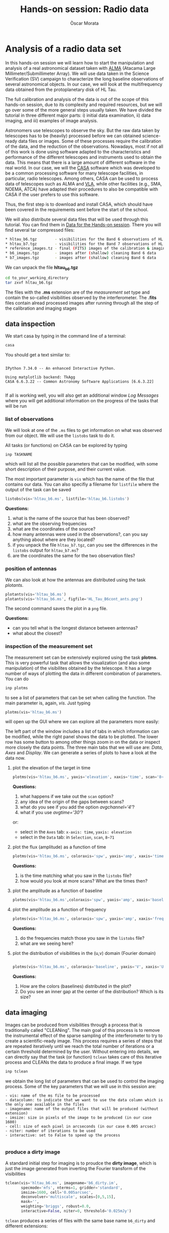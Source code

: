 #+TITLE: Hands-on session: Radio data 
#+AUTHOR: Òscar Morata
#+OPTIONS: toc:nil

* Analysis of a radio data set

In this hands-on session we will learn how to start the manipulation and analysis of a real astronomical dataset taken with [[https://www.almaobservatory.org/en/home/][ALMA]] (Atacama Large Millimeter/Submillimeter Array). We will use data taken in the Science Verification (SV) campaign to characterize the long baseline observations of several astronomical objects. In our case, we will look at the multifrequency data obtained from the protoplanetary disk of HL Tau.

The full calibration and analysis of the data is out of the scope of this hands-on session, due to its complexity and required resources, but we will go over some of the more general steps usually taken. We have divided the tutorial in three different major parts: i) initial data examination, ii) data imaging, and iii) examples of image analysis.

Astronomers use telescopes to observe the sky. But the raw data taken by telescopes has to be (heavily) processed before we can obtained science-ready data files or images. Some of these processes require the calibration of the data, and the reduction of the observations. Nowadays, most if not all of this work is done using software adapted to the characteristics and performance of the different telescopes and instruments used to obtain the data. This means that there is a large amount of different software in the real world. In our case, we will the [[https://casa.nrao.edu/][CASA]] software which was developed to be a common processing software for many telescope facilities, in particular, radio telescopes. Among others, CASA can be used to process data of telescopes such as ALMA and [[https://public.nrao.edu/telescopes/vla/][VLA]], while other facilities (e.g., SMA, NOEMA, ATCA) have adapted their procedures to also be compatible with CASA if the user prefers to use this software.

Thus, the first step is to download and install CASA, which should have been covered in the requirements sent before the start of the school.

We will also distribute several data files that will be used through this tutorial. You can find them in [[https://saco.csic.es/s/W63RCGq6r2TfmEm][Data for the Hands-on session]]. There you will find several tar compressed files:

#+begin_src bash
  * hltau_b6.tgz        - visibilities for the Band 6 observations of HL Tau
  * hltau_b7.tgz        - visibilities for the Band 7 observations of HL Tau
  * reference_images.tz - final (FITS) images of the calibration & imaging pipeline
  * b6_images.tgz       - images after (shallow) cleaning Band 6 data
  * b7_images.tgz       - images after (shallow) cleaning Band 6 data
#+end_src

We can unpack the file *hltau_b6.tgz*
#+begin_src bash
  cd to_your_working_directory
  tar zxvf hltau_b6.tgz
#+end_src


The files with the *.ms* extension are of the /measurement set/ type and contain the so-called visibilities observed by the interferometer. The *.fits* files contain alread processed images after running through all the step of the calibration and imaging stages

  
** data inspection

We start casa by typing in the command line of a terminal:
#+begin_src bash
  casa
#+end_src

You should get a text similar to:
#+begin_src

IPython 7.34.0 -- An enhanced Interactive Python.

Using matplotlib backend: TkAgg
CASA 6.6.3.22 -- Common Astronomy Software Applications [6.6.3.22]

#+end_src

If all is working well, you will also get an additional window /Log Messages/ where you will get additional information on the progress of the tasks that
will be run

*** list of observations
We will look at one of the =.ms= files to get information on what was observed from our object. We will use the =listobs= task to do it.

All tasks (or functions) on CASA can be explored by typing
#+begin_src bash
  inp TASKNAME
#+end_src

which will list all the possible parameters that can be modified, with some short description of their purpose, and their current value.

The most important parameter is =vis= which has the name of the file that contains our data. You can also specifiy a filename for =listfile= where the output of the task can be saved

#+begin_src python
  listobs(vis='hltau_b6.ms', listfile='hltau_b6.listobs')
#+end_src

*Questions:*
 1. what is the name of the source that has been observed?
 2. what are the observing frequencies
 3. what are the coordinates of the source?
 4. how many antennas were used in the observations?, can you say anything about where are they located?
 5. if you unpack the file =hltau_b7.tgz=, can you see the differences in the =listobs= output for =hltau_b7.ms=?
 6. are the coordinates the same for the two observation files?

*** position of antennas   
We can also look at how the antennas are distributed using the task /plotants/.
 
#+begin_src python
  plotants(vis='hltau_b6.ms')
  plotants(vis='hltau_b6.ms', figfile='HL_Tau_B6cont_ants.png')
#+end_src

The second command saves the plot in a =png= file.

*Questions:*
- can you tell what is the longest distance between antennas?
- what about the closest?

*** inspection of the measurement set

The measurement set can be extensively explored using the task *plotms*. This is very powerful task that allows the visualization (and also some manipulation) of the visibilites obtained by the telescope. It has a large number of ways of plotting the data in different combination of parameters. You can do
#+begin_src bash
  inp plotms
#+end_src
to see a list of parameters that can be set when calling the function. The main parameter is, again, /vis/. Just typing
#+begin_src python
  plotms(vis='hltau_b6.ms')
#+end_src

will open up the GUI where we can explore all the parameters more easily:
[[./plotms_example.png]]

The left part of the window includes a list of tabs in which information can be modified, while the right panel shows the data to be plotted. The lower row has some button to among other things zoom in on the data or inspect more closely the data points. The three main tabs that we will use are: /Data/, /Axes/ and /Display/. We can generate a series of plots to have a look at the data now.

**** plot the elevation of the target in time


#+begin_src python
    plotms(vis='hltau_b6.ms', yaxis='elevation', xaxis='time', scan='8~71', coloraxis='spw')
#+end_src

*Questions:*
1. what happens if we take out the =scan= option?
2. any idea of the origin of the gaps between scans?
3. what do you see if you add the option /avgchannel='4'/?
4. what if you use /avgtime='30'/?
or:
- select in the =Axes= tab: =x-axis: time=, =yaxis: elevation=
- select in the =Data= tab: in =Selection=, =scan=, =8~71=


**** plot the flux (amplitude) as a function of time
  
#+begin_src python
  plotms(vis='hltau_b6.ms', coloraxis='spw', yaxis='amp', xaxis='time', avgchannel='4', avgtime='10', scan='8~71')    
#+end_src

*Questions:*
1. is the time matching what you saw in the =listobs= file?
2. how would you look at more scans? What are the times then?
  
**** plot the amplitude as a function of baseline
#+begin_src python
  plotms(vis='hltau_b6.ms',coloraxis='spw', yaxis='amp', xaxis='baseline', scan='8~71', avgchannel='4')
#+end_src


**** plot the amplitude as a function of frequency
#+begin_src python
  plotms(vis='hltau_b6.ms', coloraxis='spw', yaxis='amp', xaxis='freq', avgtime='30', scan='8~71')    
#+end_src

*Questions:*
1. do the frequencies match those you saw in the =listobs= file?
2. what are we seeing here?

**** plot the distribution of visibilities in the (u,v) domain (Fourier domain)

#+begin_src python

  plotms(vis='hltau_b6.ms', coloraxis='baseline', yaxis='V', xaxis='U', avgtime='300')
  
#+end_src

*Questions:*
1. How are the colors (baselines) distributed in the plot?
2. Do you see an inner gap at the center of the distribution? Which is its size?

** data imaging

Images can be produced from visibilities through a process that is traditionally called "CLEANing". The main goal of this process is to remove the instrumental effect of the sparse sampling of the interferometer to try to create a scientific-ready image. This process requires a series of steps that are repeated iteratively until we reach the total number of iterations or a certain threshold determined by the user. Without entering into details, we can directly say that the task (or function) =tclean= takes care of this iterative process and CLEANs the data to produce a final image. If we type
#+begin_src python
  inp tclean
#+end_src
we obtain the long list of parameters that can be used to control the imaging process. Some of the key parameters that we will use in this session are:
#+begin_src text
    - vis: name of the ms file to be processed
    - datacolumn: to indicate that we want to use the data column which is the only one available in the files
    - imagename: name of the output files that will be produced (without extension)
    - imsize: size in pixels of the image to be produced (in our case 1600)
    - cell: size of each pixel in arcseconds (in our case 0.005 arcsec)
    - niter: number of iterations to be used
    - interactive: set to False to speed up the process
  
#+end_src

*** produce a dirty image
A standard initial step for imaging is to proudce the *dirty image*, which is just the image generated from inverting the Fourier transform of the visibilities

#+begin_src python
  tclean(vis='hltau_b6.ms', imagename='b6_dirty.im',
         specmode='mfs', nterms=1, gridder='standard',
         imsize=1600, cell='0.005arcsec',
         deconvolver='multiscale', scales=[0,5,15],
         mask='',
         weighting='briggs', robust=0.0,
         interactive=False, niter=0, threshold='0.025mJy')
#+end_src

=tclean= produces a series of files with the same base name =b6_dirty= and different extensions:
#+begin_src bash
  - .image: final image
  - .residual: residual containing the flux emission not yet CLEANed
  - .psf: with the shape of the PSF of our observations
  - .pb: with the shape of the primary beam
#+end_src

There are different ways to look at the resulting image, we can use CARTA or the task =imview=
#+begin_src python
  imview
#+end_src
It will open a GUI window, where we can select our image (as a raster file) and open it.

[[./imview_example.png]]

*** produce a CLEANed image

We can produce a better quality image increasing the number of iterations for the CLEAN process

#+begin_src python
  tclean(vis='hltau_b6.ms', imagename='b6_image',
         specmode='mfs', nterms=1, gridder='standard',
         imsize=1600, cell='0.005arcsec',
         deconvolver='multiscale', scales=[0,5,15],
         mask='first-mask.crtf', usemask='user', 
         weighting='briggs', robust=0.0,
         interactive=False, niter=5000, threshold='0.025mJy')
#+end_src

Open up the new image file with =imview= and take a look.

[[./imview_file.png]]

*Questions:*
- Do you see any differences compared to the dirty image?
- Take a look at the =.residual= file. What do you see?


Finally, we can also export our image to a FITS file using =exportfits=
#+begin_src python
  # Produce a final fits image
  exportfits('b6_image.image','HLTau_B6cont.image.fits')
#+end_src


** Data Analysis 

*** Statistical information from an image
There are different ways to obtain statistical information from an image or region. One way is using the =imstat= task
#+begin_src python
  imstat('b6_image.im')
#+end_src
or for a region:

#+begin_src python
  imstat('b6_image.im', region='first-mask.crtf')   
#+end_src

Another option is using the GUI in =imview=



*Questions:*
- can you find the value of the peak flux of the image?
- can you (approximately) find the total flux from the disk?
- can you estimate the RMS (root mean square) of the map (the noise of the map)?


*** Calculate spectral index

We will use the =b7_conv.im= file from the Band 7 data set. This image was obtained after convolving the =b7_image.im= file with:
#+begin_src python
  imsmooth(imagename='b7_image.im', kernel='gauss', major='0.0351623arcsec', minor='0.0211161arcsec', pa='13.10008deg', overwrite=True, targetres=True,scale=-1, outfile='b7conv.im')      
#+end_src

So, both Band 6 and Band 7 dat would have the same beam.

We will also use the =b6_image.im= file.

A first approximation to calculate the specral index can be done
#+begin_src python
immath(imagename=['b7_conv.im','b6_image.im'], outfile='spidx.im', mode='evalexpr', expr='iif((abs(IM1)>0.000112)&&(abs(IM0)>0.000200)),log(IM0/IM1)/log(345/230),0)')    
  
#+end_src


Use =imview= to look at the result.
